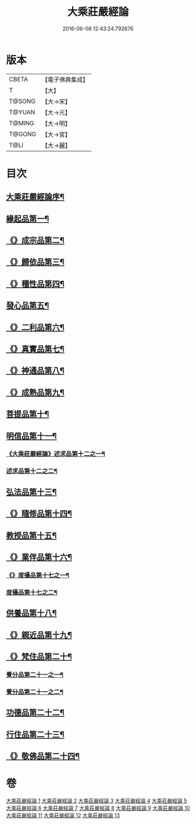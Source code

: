 #+TITLE: 大乘莊嚴經論 
#+DATE: 2016-06-08 12:43:24.792676

* 版本
 |     CBETA|【電子佛典集成】|
 |         T|【大】     |
 |    T@SONG|【大→宋】   |
 |    T@YUAN|【大→元】   |
 |    T@MING|【大→明】   |
 |    T@GONG|【大→宮】   |
 |      T@LI|【大→麗】   |

* 目次
** [[file:KR6n0080_001.txt::001-0589b22][大乘莊嚴經論序¶]]
** [[file:KR6n0080_001.txt::001-0590b6][緣起品第一¶]]
** [[file:KR6n0080_001.txt::001-0591a3][《》成宗品第二¶]]
** [[file:KR6n0080_001.txt::001-0593a4][《》歸依品第三¶]]
** [[file:KR6n0080_001.txt::001-0594a27][《》種性品第四¶]]
** [[file:KR6n0080_002.txt::002-0595b22][發心品第五¶]]
** [[file:KR6n0080_002.txt::002-0597b18][《》二利品第六¶]]
** [[file:KR6n0080_002.txt::002-0598b19][《》真實品第七¶]]
** [[file:KR6n0080_002.txt::002-0599b15][《》神通品第八¶]]
** [[file:KR6n0080_002.txt::002-0600a28][《》成熟品第九¶]]
** [[file:KR6n0080_003.txt::003-0602a6][菩提品第十¶]]
** [[file:KR6n0080_004.txt::004-0608b11][明信品第十一¶]]
*** [[file:KR6n0080_004.txt::004-0609b28][《大乘莊嚴經論》述求品第十二之一¶]]
*** [[file:KR6n0080_005.txt::005-0613b10][述求品第十二之二¶]]
** [[file:KR6n0080_006.txt::006-0618c6][弘法品第十三¶]]
** [[file:KR6n0080_006.txt::006-0621b19][《》隨修品第十四¶]]
** [[file:KR6n0080_007.txt::007-0623c17][教授品第十五¶]]
** [[file:KR6n0080_007.txt::007-0626c28][《》業伴品第十六¶]]
*** [[file:KR6n0080_007.txt::007-0627b8][《》度攝品第十七之一¶]]
*** [[file:KR6n0080_008.txt::008-0629b6][度攝品第十七之二¶]]
** [[file:KR6n0080_009.txt::009-0634b8][供養品第十八¶]]
** [[file:KR6n0080_009.txt::009-0635a8][《》親近品第十九¶]]
** [[file:KR6n0080_009.txt::009-0635c17][《》梵住品第二十¶]]
*** [[file:KR6n0080_010.txt::010-0640a8][覺分品第二十一之一¶]]
*** [[file:KR6n0080_011.txt::011-0644c21][覺分品第二十一之二¶]]
** [[file:KR6n0080_012.txt::012-0650a14][功德品第二十二¶]]
** [[file:KR6n0080_013.txt::013-0656c17][行住品第二十三¶]]
** [[file:KR6n0080_013.txt::013-0659c29][《》敬佛品第二十四¶]]

* 卷
[[file:KR6n0080_001.txt][大乘莊嚴經論 1]]
[[file:KR6n0080_002.txt][大乘莊嚴經論 2]]
[[file:KR6n0080_003.txt][大乘莊嚴經論 3]]
[[file:KR6n0080_004.txt][大乘莊嚴經論 4]]
[[file:KR6n0080_005.txt][大乘莊嚴經論 5]]
[[file:KR6n0080_006.txt][大乘莊嚴經論 6]]
[[file:KR6n0080_007.txt][大乘莊嚴經論 7]]
[[file:KR6n0080_008.txt][大乘莊嚴經論 8]]
[[file:KR6n0080_009.txt][大乘莊嚴經論 9]]
[[file:KR6n0080_010.txt][大乘莊嚴經論 10]]
[[file:KR6n0080_011.txt][大乘莊嚴經論 11]]
[[file:KR6n0080_012.txt][大乘莊嚴經論 12]]
[[file:KR6n0080_013.txt][大乘莊嚴經論 13]]

